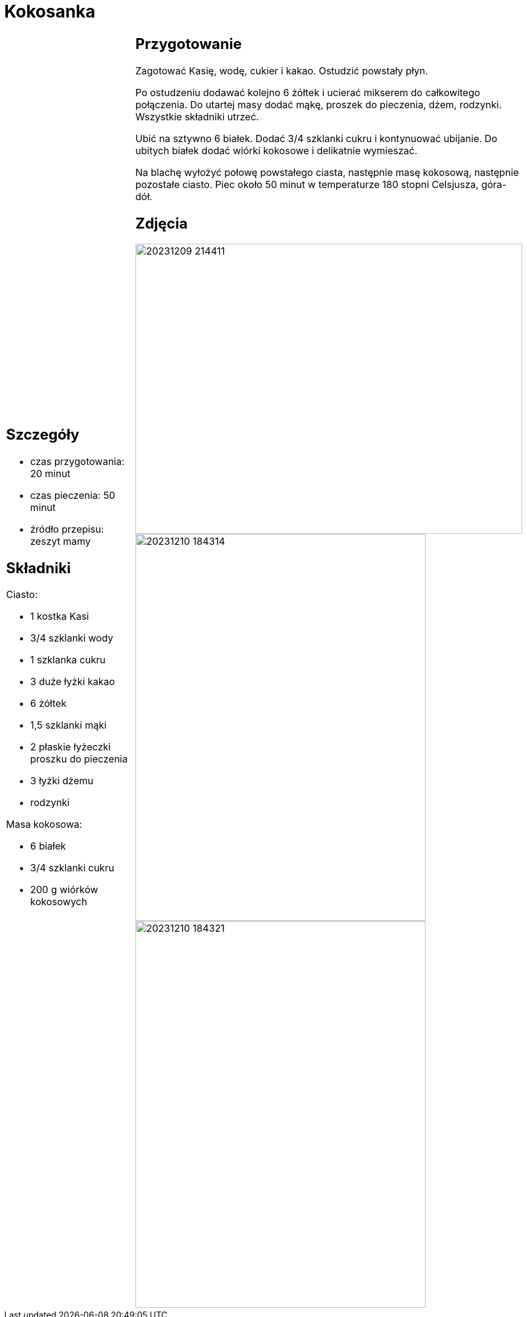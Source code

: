 = Kokosanka

[cols=".<a,.<a"]
[frame=none]
[grid=none]
|===
|
== Szczegóły
* czas przygotowania: 20 minut
* czas pieczenia: 50 minut
* źródło przepisu: zeszyt mamy

== Składniki

Ciasto:

* 1 kostka Kasi
* 3/4 szklanki wody
* 1 szklanka cukru
* 3 duże łyżki kakao
* 6 żółtek
* 1,5 szklanki mąki
* 2 płaskie łyżeczki proszku do pieczenia
* 3 łyżki dżemu
* rodzynki

Masa kokosowa:

* 6 białek
* 3/4 szklanki cukru
* 200 g wiórków kokosowych
|
== Przygotowanie

Zagotować Kasię, wodę, cukier i kakao. Ostudzić powstały płyn.

Po ostudzeniu dodawać kolejno 6 żółtek i ucierać mikserem do całkowitego połączenia. Do utartej masy dodać mąkę, proszek do pieczenia, dżem, rodzynki. Wszystkie składniki utrzeć.

Ubić na sztywno 6 białek. Dodać 3/4 szklanki cukru i kontynuować ubijanie. Do ubitych białek dodać wiórki kokosowe i delikatnie wymieszać.

Na blachę wyłożyć połowę powstałego ciasta, następnie masę kokosową, następnie pozostałe ciasto. Piec około 50 minut w temperaturze 180 stopni Celsjusza, góra-dół.

== Zdjęcia
image::20231209_214411.jpg[width=640,height=480]
image::20231210_184314.jpg[width=480,height=640]
image::20231210_184321.jpg[width=480,height=640]
|===